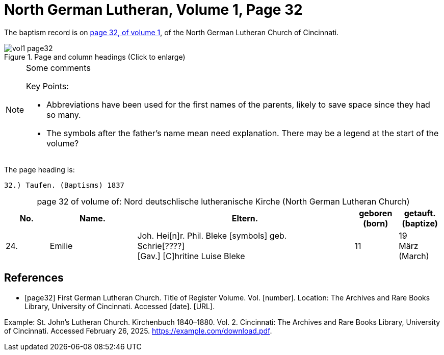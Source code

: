 = North German Lutheran, Volume 1, Page 32 
:page-role: doc-width

//== Citation

The baptism record is on <<page32, page 32, of volume 1>>, of the North German Lutheran Church of Cincinnati.

image::vol1-page32.jpg[align=left,title="Page and column headings (Click to enlarge)",xref=image$vol1-page32.jpg]

[NOTE]
.Some comments
====
Key Points:

* Abbreviations have been used for the first names of the parents, likely to save space
since they had so many. 
* The symbols after the father's name mean need explanation. There may be a legend at the start of the volume?
====

The page heading is:

`32.) Taufen. (Baptisms)          1837`

[caption="page 32 of volume of: "]
.Nord deutschlische lutheranische Kirche (North German Lutheran Church)
[cols="1,2,5,1,1"]
|===
|No.|Name.|Eltern.|geboren (born)|getauft.(baptize)

|24.|Emilie|Joh. Hei[n]r. Phil. Bleke [symbols] geb. +
Schrie[????] +
[Gav.] [C]hritine Luise  Bleke|11|19 +
März (March)
|===

[bibliography]
== References

* [[[page32]]] First German Lutheran Church. Title of Register Volume. Vol. [number]. Location: The Archives and Rare Books Library, University of Cincinnati. Accessed [date]. [URL].

Example: St. John’s Lutheran Church. Kirchenbuch 1840–1880. Vol. 2. Cincinnati: The Archives and Rare Books Library, University of Cincinnati. Accessed February 26, 2025. https://example.com/download.pdf.
